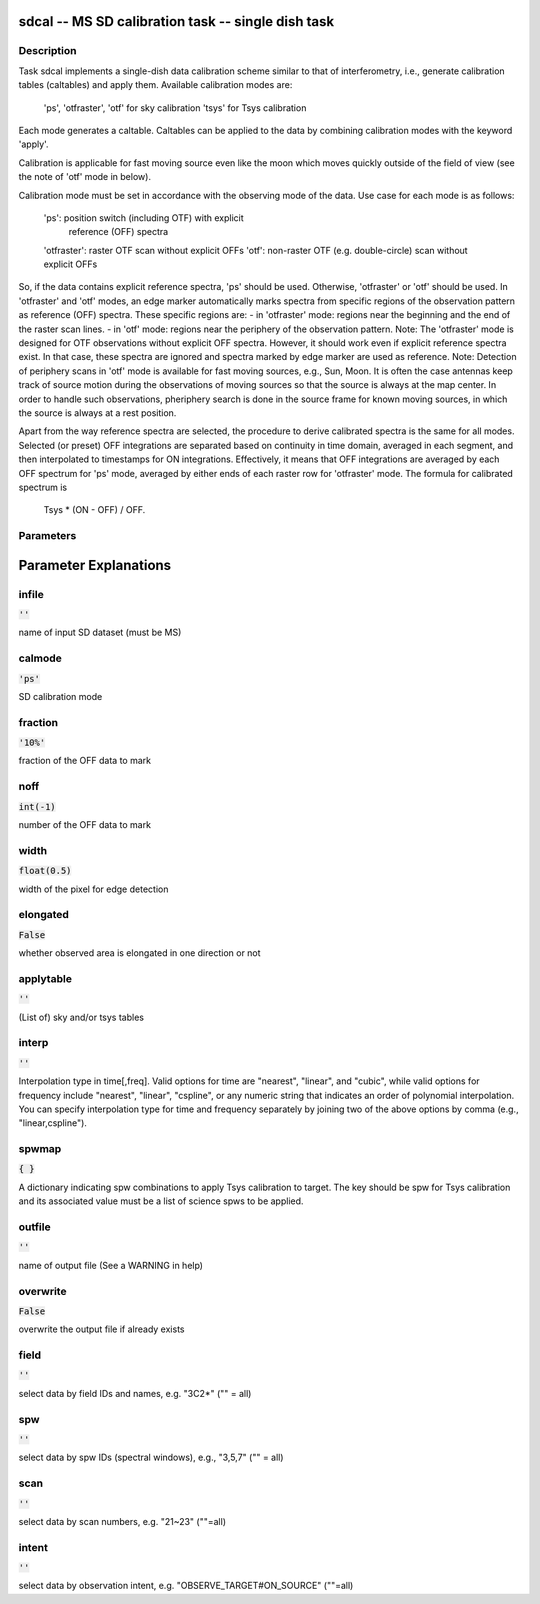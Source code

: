 sdcal -- MS SD calibration task -- single dish task
=======================================

Description
---------------------------------------

Task sdcal implements a single-dish data calibration scheme similar to that of 
interferometry, i.e., generate calibration tables (caltables) and apply them. 
Available calibration modes are:
    'ps', 'otfraster', 'otf' for sky calibration
    'tsys' for Tsys calibration 
Each mode generates a caltable.
Caltables can be applied to the data by combining calibration
modes with the keyword 'apply'.

Calibration is applicable for fast moving source even like the moon which moves
quickly outside of the field of view (see the note of 'otf' mode in below).

Calibration mode must be set in accordance with the observing mode
of the data. Use case for each mode is as follows:
    'ps': position switch (including OTF) with explicit
          reference (OFF) spectra
    'otfraster': raster OTF scan without explicit OFFs
    'otf': non-raster OTF (e.g. double-circle) scan without explicit OFFs

So, if the data contains explicit reference spectra, 'ps' should
be used. Otherwise, 'otfraster' or 'otf' should be used.
In 'otfraster' and 'otf' modes, an edge marker automatically marks spectra from
specific regions of the observation pattern as reference (OFF) spectra.
These specific regions are:
- in 'otfraster' mode: regions near the beginning and the end of the raster 
scan lines.
- in 'otf' mode: regions near the periphery of the observation pattern.
Note: The 'otfraster' mode is designed for OTF observations without explicit OFF
spectra. However, it should work even if explicit reference spectra exist.
In that case, these spectra are ignored and spectra marked by edge marker are 
used as reference. 
Note: Detection of periphery scans in 'otf' mode is available for fast moving
sources, e.g., Sun, Moon. It is often the case antennas keep track of source motion
during the observations of moving sources so that the source is always at the map center.
In order to handle such observations, pheriphery search is done in the source frame
for known moving sources, in which the source is always at a rest position.

Apart from the way reference spectra are selected, the procedure to derive 
calibrated spectra is the same for all modes. Selected (or preset) 
OFF integrations are separated based on continuity in time domain, 
averaged in each segment, and then interpolated to timestamps for ON 
integrations. Effectively, it means that OFF integrations are 
averaged by each OFF spectrum for 'ps' mode, averaged by either ends 
of each raster row for 'otfraster' mode. The formula for calibrated 
spectrum is

    Tsys * (ON - OFF) / OFF. 

  


Parameters
---------------------------------------
.. list-table:: Title
   :widths: 25 25 50 
   :header-rows: 1
   * - Parameter
     - Default
     - Description
   * - infile
     - :code:`''`
     - name of input SD dataset (must be MS)
   * - calmode
     - :code:`'ps'`
     - SD calibration mode ["ps","otfraster","otf","tsys","apply", and allowed combinations]
   * - fraction
     - :code:`'10%'`
     - fraction of the OFF data to mark
   * - noff
     - :code:`int(-1)`
     - number of the OFF data to mark
   * - width
     - :code:`float(0.5)`
     - width of the pixel for edge detection
   * - elongated
     - :code:`False`
     - whether observed area is elongated in one direction or not
   * - applytable
     - :code:`''`
     - (List of) sky and/or tsys tables
   * - interp
     - :code:`''`
     - Interpolation type in time[,freq]. Valid options for time are "nearest", "linear", and "cubic", while valid options for frequency include "nearest", "linear", "cspline", or any numeric string that indicates an order of polynomial interpolation. You can specify interpolation type for time and frequency separately by joining two of the above options by comma (e.g., "linear,cspline").
   * - spwmap
     - :code:`{ }`
     - A dictionary indicating spw combinations to apply Tsys calibration to target. The key should be spw for Tsys calibration and its associated value must be a list of science spws to be applied.
   * - outfile
     - :code:`''`
     - name of output file (See a WARNING in help)
   * - overwrite
     - :code:`False`
     - overwrite the output file if already exists [True, False]
   * - field
     - :code:`''`
     - select data by field IDs and names, e.g. "3C2*" ("" = all)
   * - spw
     - :code:`''`
     - select data by spw IDs (spectral windows), e.g., "3,5,7" ("" = all)
   * - scan
     - :code:`''`
     - select data by scan numbers, e.g. "21~23" (""=all)
   * - intent
     - :code:`''`
     - select data by observation intent, e.g. "OBSERVE_TARGET#ON_SOURCE" (""=all)


Parameter Explanations
=======================================



infile
---------------------------------------

:code:`''`

name of input SD dataset (must be MS)


calmode
---------------------------------------

:code:`'ps'`

SD calibration mode


fraction
---------------------------------------

:code:`'10%'`

fraction of the OFF data to mark


noff
---------------------------------------

:code:`int(-1)`

number of the OFF data to mark


width
---------------------------------------

:code:`float(0.5)`

width of the pixel for edge detection


elongated
---------------------------------------

:code:`False`

whether observed area is elongated in one direction or not


applytable
---------------------------------------

:code:`''`

(List of) sky and/or tsys tables


interp
---------------------------------------

:code:`''`

Interpolation type in time[,freq]. Valid options for time are "nearest", "linear", and "cubic", while valid options for frequency include "nearest", "linear", "cspline", or any numeric string that indicates an order of polynomial interpolation. You can specify interpolation type for time and frequency separately by joining two of the above options by comma (e.g., "linear,cspline").


spwmap
---------------------------------------

:code:`{ }`

A dictionary indicating spw combinations to apply Tsys calibration to target. The key should be spw for Tsys calibration and its associated value must be a list of science spws to be applied.


outfile
---------------------------------------

:code:`''`

name of output file (See a WARNING in help)


overwrite
---------------------------------------

:code:`False`

overwrite the output file if already exists


field
---------------------------------------

:code:`''`

select data by field IDs and names, e.g. "3C2*" ("" = all)


spw
---------------------------------------

:code:`''`

select data by spw IDs (spectral windows), e.g., "3,5,7" ("" = all)


scan
---------------------------------------

:code:`''`

select data by scan numbers, e.g. "21~23" (""=all)


intent
---------------------------------------

:code:`''`

select data by observation intent, e.g. "OBSERVE_TARGET#ON_SOURCE" (""=all)




